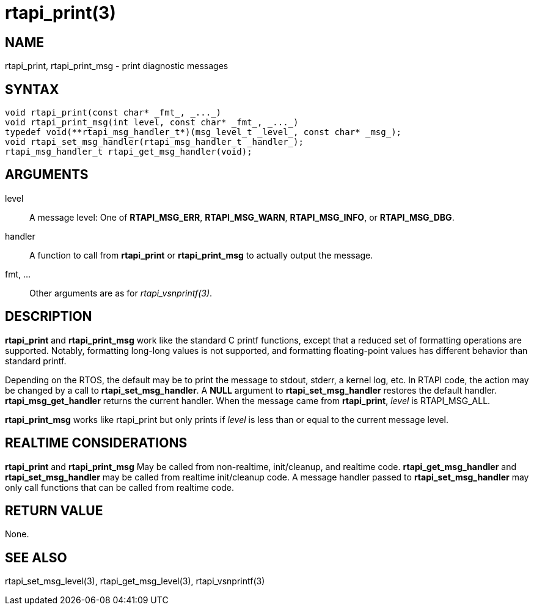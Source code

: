 :manvolnum: 3

= rtapi_print(3)

== NAME

rtapi_print, rtapi_print_msg - print diagnostic messages

== SYNTAX

[source,c]
----
void rtapi_print(const char* _fmt_, _..._)
void rtapi_print_msg(int level, const char* _fmt_, _..._)
typedef void(**rtapi_msg_handler_t*)(msg_level_t _level_, const char* _msg_);
void rtapi_set_msg_handler(rtapi_msg_handler_t _handler_);
rtapi_msg_handler_t rtapi_get_msg_handler(void);
----

== ARGUMENTS

level::
  A message level: One of *RTAPI_MSG_ERR*, *RTAPI_MSG_WARN*, *RTAPI_MSG_INFO*, or *RTAPI_MSG_DBG*.
handler::
  A function to call from *rtapi_print* or *rtapi_print_msg* to actually
  output the message.
fmt, ...::
  Other arguments are as for _rtapi_vsnprintf(3)_.

== DESCRIPTION

*rtapi_print* and *rtapi_print_msg* work like the standard C printf
functions, except that a reduced set of formatting operations are supported.
Notably, formatting long-long values is not supported, and formatting
floating-point values has different behavior than standard printf.

Depending on the RTOS, the default may be to print the message to stdout, stderr, a kernel log, etc.
In RTAPI code, the action may be changed by a call to *rtapi_set_msg_handler*.
A *NULL* argument to *rtapi_set_msg_handler* restores the default handler.
*rtapi_msg_get_handler* returns the current handler.
When the message came from *rtapi_print*, _level_ is RTAPI_MSG_ALL.

*rtapi_print_msg* works like rtapi_print but only prints if _level_ is
less than or equal to the current message level.

== REALTIME CONSIDERATIONS

*rtapi_print* and *rtapi_print_msg* May be called from non-realtime, init/cleanup, and realtime code.
*rtapi_get_msg_handler* and *rtapi_set_msg_handler* may be called from realtime init/cleanup code.
A message handler passed to *rtapi_set_msg_handler* may only call functions that can be called from realtime code.

== RETURN VALUE

None.

== SEE ALSO

rtapi_set_msg_level(3), rtapi_get_msg_level(3),
rtapi_vsnprintf(3)

